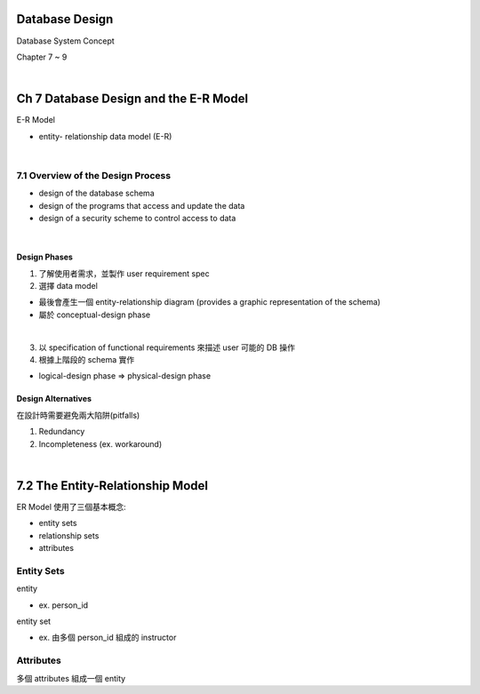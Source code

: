 Database Design
=================

Database System Concept

Chapter 7 ~ 9

|

Ch 7 Database Design and the E-R Model
========================================

E-R Model

- entity- relationship data model (E-R)

|

7.1 Overview of the Design Process
------------------------------------


- design of the database schema
- design of the programs that access and update the data
- design of a security scheme to control access to data

|

Design Phases
++++++++++++++

1. 了解使用者需求，並製作 user requirement spec
2. 選擇 data model 

- 最後會產生一個 entity-relationship diagram (provides a graphic representation of the schema)
- 屬於 conceptual-design phase
|

3. 以 specification of functional requirements 來描述 user 可能的 DB 操作
4. 根據上階段的 schema 實作

- logical-design phase => physical-design phase



Design Alternatives
+++++++++++++++++++++

在設計時需要避免兩大陷阱(pitfalls)

1. Redundancy
2. Incompleteness (ex. workaround)

|

7.2 The Entity-Relationship Model
===================================

ER Model 使用了三個基本概念:

- entity sets
- relationship sets
- attributes


Entity Sets
-------------
entity 

- ex. person_id
  
entity set  

- ex. 由多個 person_id 組成的 instructor

Attributes
------------

多個 attributes 組成一個 entity

